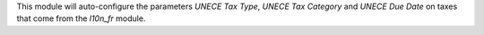 This module will auto-configure the parameters *UNECE Tax Type*, *UNECE Tax Category* and *UNECE Due Date* on taxes that come from the *l10n_fr* module.
